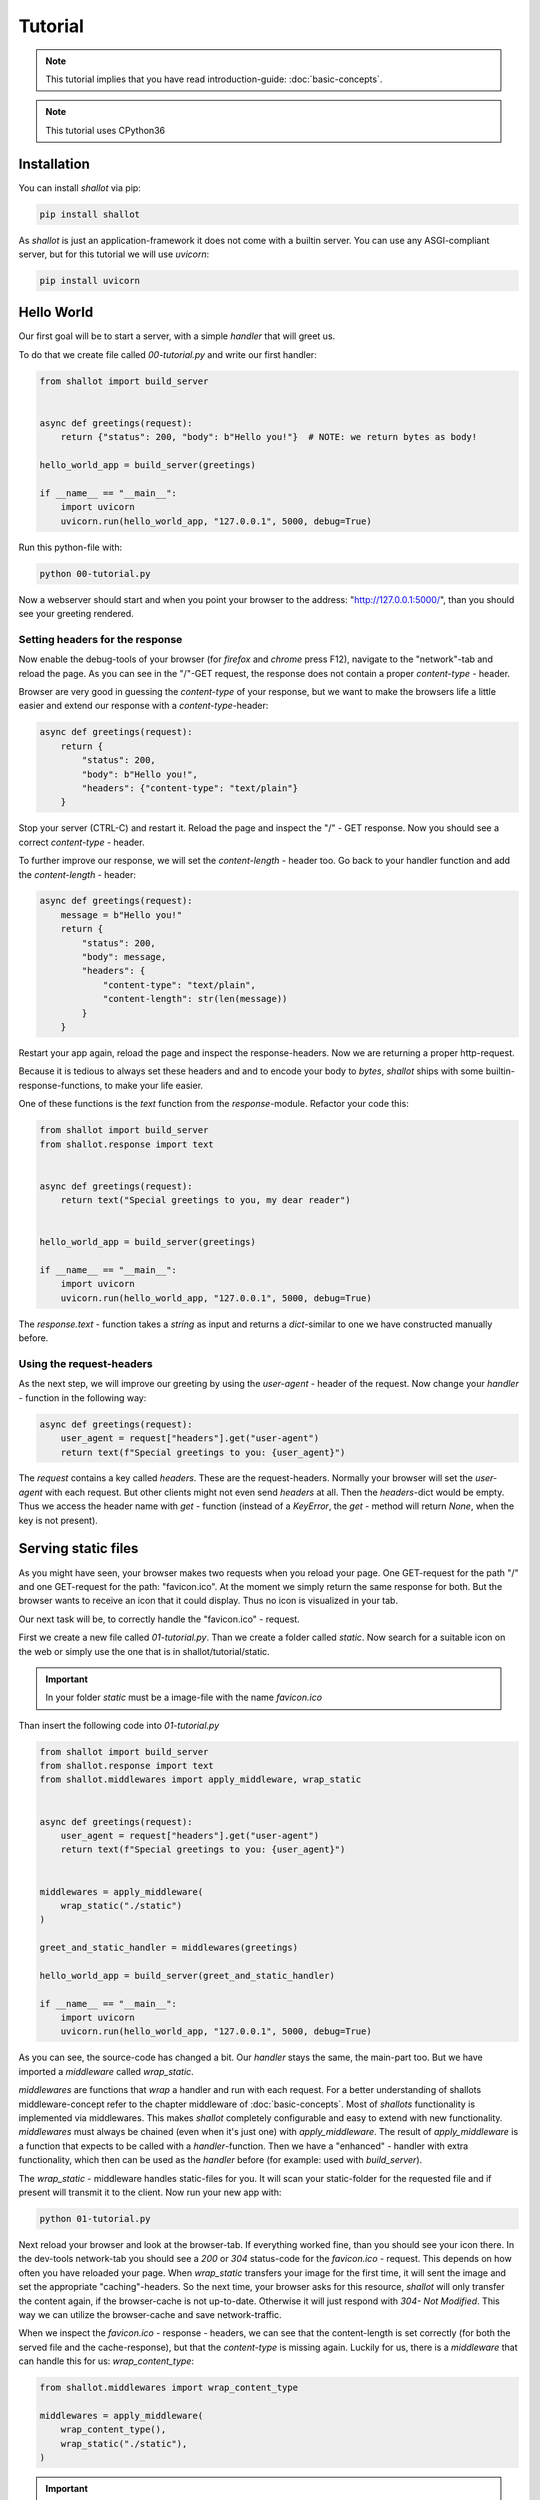 Tutorial
========
.. note::
    This tutorial implies that you have read introduction-guide: :doc:`basic-concepts`.

.. note:: 
    This tutorial uses CPython36


Installation
+++++++++++++

You can install `shallot` via pip:

.. code-block:: bash

    pip install shallot

As `shallot` is just an application-framework it does not come with a builtin server. You can use any ASGI-compliant server, but for this tutorial we will use `uvicorn`:

.. code-block:: bash

    pip install uvicorn


Hello World
++++++++++++

Our first goal will be to start a server, with a simple `handler` that will greet us.

To do that we create file called `00-tutorial.py` and write our first handler:

.. code-block:: python

    from shallot import build_server
    

    async def greetings(request):
        return {"status": 200, "body": b"Hello you!"}  # NOTE: we return bytes as body!

    hello_world_app = build_server(greetings)

    if __name__ == "__main__":
        import uvicorn
        uvicorn.run(hello_world_app, "127.0.0.1", 5000, debug=True)

Run this python-file with:

.. code-block:: bash

    python 00-tutorial.py

Now a webserver should start and when you point your browser to the address: "http://127.0.0.1:5000/", than
you should see your greeting rendered.

Setting headers for the response
---------------------------------

Now enable the debug-tools of your browser
(for `firefox` and `chrome` press F12), navigate to the "network"-tab 
and reload the page. As you can see in the "/"-GET request, the response does
not contain a proper `content-type` - header. 

Browser are very good in guessing the `content-type` of your response, but we
want to make the browsers life a little easier 
and extend our response with a `content-type`-header:

.. code-block:: python

    async def greetings(request):
        return {
            "status": 200, 
            "body": b"Hello you!",
            "headers": {"content-type": "text/plain"}
        }  

Stop your server (CTRL-C) and restart it. Reload the page and inspect the "/" - GET response.
Now you should see a correct `content-type` - header. 

To further improve our response, we will set the `content-length` - header too.
Go back to your handler function and add the  `content-length` - header:


.. code-block:: python

    async def greetings(request):
        message = b"Hello you!"
        return {
            "status": 200, 
            "body": message,
            "headers": {
                "content-type": "text/plain",
                "content-length": str(len(message))
            }
        }  

Restart your app again, reload the page and inspect the response-headers. 
Now we are returning a proper http-request. 

Because it is tedious to always set these headers and and to encode your body to `bytes`,
`shallot` ships with some builtin-response-functions, to make your life easier.

One of these functions is the `text` function from the `response`-module. 
Refactor your code this:

.. code-block:: python

    from shallot import build_server
    from shallot.response import text


    async def greetings(request):
        return text("Special greetings to you, my dear reader")


    hello_world_app = build_server(greetings)

    if __name__ == "__main__":
        import uvicorn
        uvicorn.run(hello_world_app, "127.0.0.1", 5000, debug=True)

The `response.text` - function takes a `string` as input
and returns a `dict`-similar to one we have constructed manually before.


Using the request-headers
--------------------------

As the next step, we will improve our greeting by using
the `user-agent` - header of the request. Now change your
`handler` - function in the following way:

.. code-block:: python

    async def greetings(request):
        user_agent = request["headers"].get("user-agent")
        return text(f"Special greetings to you: {user_agent}")

The `request` contains a key called `headers`. These are 
the request-headers. Normally your browser will set the `user-agent`
with each request. But other clients might not even send `headers` at all.
Then the `headers`-dict would be empty.
Thus we access the header name with `get` - function (instead of a `KeyError`, the `get` - method will return `None`, 
when the key is not present).

Serving static files
+++++++++++++++++++++

As you might have seen, your browser makes two requests when 
you reload your page. One GET-request for the path "/" and 
one GET-request for the path: "favicon.ico". At the moment 
we simply return the same response for both. But the browser 
wants to receive an icon that it could display. Thus no icon 
is visualized in your tab. 

Our next task will be, to correctly handle the "favicon.ico" - request.

First we create a new file called `01-tutorial.py`. Than we create a folder called `static`.
Now search for a suitable icon on the web or simply use the one
that is in shallot/tutorial/static.

.. important::

    In your folder `static` must be a image-file with the name
    `favicon.ico`


Than insert the following code into `01-tutorial.py`

.. code-block:: python

    from shallot import build_server
    from shallot.response import text
    from shallot.middlewares import apply_middleware, wrap_static


    async def greetings(request):
        user_agent = request["headers"].get("user-agent")
        return text(f"Special greetings to you: {user_agent}")


    middlewares = apply_middleware(
        wrap_static("./static")
    )

    greet_and_static_handler = middlewares(greetings)

    hello_world_app = build_server(greet_and_static_handler)

    if __name__ == "__main__":
        import uvicorn
        uvicorn.run(hello_world_app, "127.0.0.1", 5000, debug=True)

As you can see, the source-code has changed a bit. Our `handler` stays the
same, the main-part too. But we have imported a `middleware` called
`wrap_static`. 

`middlewares` are functions that *wrap* a handler and run with 
each request. For a better understanding of shallots middleware-concept
refer to the chapter middleware of :doc:`basic-concepts`.
Most of `shallots` functionality is implemented
via middlewares. This makes `shallot` completely configurable and easy
to extend with new functionality. `middlewares` must always be chained (even when it's just one)
with `apply_middleware`. The result of `apply_middleware` is a function that
expects to be called with a `handler`-function. Then we have a "enhanced" - handler
with extra functionality, which then can be used as the `handler` before 
(for example: used with `build_server`). 

The `wrap_static` - middleware handles 
static-files for you. It will scan your static-folder for the requested
file and if present will transmit it to the client. Now run your new app with:

.. code-block:: bash

    python 01-tutorial.py

Next reload your browser and look at the browser-tab. If everything worked
fine, than you should see your icon there. In the dev-tools network-tab you should
see a `200` or `304` status-code for the `favicon.ico` - request. This depends
on how often you have reloaded your page. When `wrap_static` transfers your
image for the first time, it will sent the image and set the 
appropriate "caching"-headers. So the next time, your browser asks for 
this resource, `shallot` will only transfer the content again, if the browser-cache
is not up-to-date. Otherwise it will just respond with `304- Not Modified`. This
way we can utilize the browser-cache and save network-traffic. 

When we inspect the `favicon.ico` - response - headers, we can see that the 
content-length is set correctly (for both the served file and the cache-response), but that
the `content-type` is missing again. Luckily for us, there is a `middleware` that
can handle this for us: `wrap_content_type`:

.. code-block:: python

    from shallot.middlewares import wrap_content_type

    middlewares = apply_middleware(
        wrap_content_type(),
        wrap_static("./static"),
    )

.. important:: 
    The order in which you apply the middlewares matters! `wrap_static` will
    "short-circuit" the request-chain and not call any `middlewares` or `handlers` that are 
    applied later, when it can answer the request. Thus `wrap_content_type` will
    never get called, when its applied after `wrap_static`.

Inspect the `favicon.ico` - request - response again. You should see a `content-type` - header. 
The value of the `content-type` - header should be: `image/vnd.microsoft.icon`. 
The value is guessed via the python-builtin-function: `mimetypes.guess_type` and can be customized.
For more information on this: :doc:`content-type`. 

Now we have a web-application which can handle basic-http-requests for dynamic
and static content.

Routing and JSON
+++++++++++++++++++

Our next goal will be to build a simple JSON-REST-service. This service will be 
a fruit-management-system. 

Our users will be able which-fruits we have and to obtain a detailed description and quantity
for each fruit. Additionally the user will be able to set the quantity for each fruit individually.

First create a new file, called `02-tutorial.py` and insert this:

.. code-block:: python

    from shallot import build_server
    from shallot.response import text, json
    from shallot.middlewares import apply_middleware, wrap_json, wrap_routes


    async def not_found(request):
        return text("Not Found", 404)

    fruit_store = {"oranges": 0, "apples": 0}


    async def fruit_collection(request):
        return json({"fruits": list(fruit_store.keys())})


    routes = [("/fruits", ["GET"], fruit_collection)]


    middlewares = apply_middleware(
        wrap_json,
        wrap_routes(routes)
    )
    fruit_app = build_server(middlewares(not_found))

    if __name__ == "__main__":
        import uvicorn
        uvicorn.run(fruit_app, "127.0.0.1", 5000, debug=True)

For the sake of this tutorial our database will be modeled as `dict` called `fruit_store`.
To satisfy our customer will have to implemented some different routes. Therefore we
use `shallots` builtin routing-middleware `wrap_routes`. `wrap_routes` will try to match
the `requests` - path value to a provided route, otherwise it will call the handler-function (default-handler)
the middleware-chain was instantiated with. Our default-handler is `not_found` and it will always
return `404 - Not Found`. To handle different routes, we create a routing-table
called `routes`. This is a list, containing tuples with at least 3 items:

1. a `string` with the route to match
2. a `list` of http-verbs (all in uppercase) for the desired verbs to handle
3. a function to actually handle the request for the given `path` and `method`

In our example, a `GET` - request to the path `"/fruits"` will be handled by `fruit_collection`.

Now start your new app via: 

.. code-block:: bash

    python 02-tutorial.py

and point your browser to "http://127.0.0.1:5000/fruits". If your browser is new
enough, it should render it as JSON. 

.. note:: 
    From now on, you should use a proper tool to debug your rest-api. You can 
    use python with the excellent `requests-package <http://docs.python-requests.org/en/master/>`_ or any 
    graphical rest-client you like.

As the next step we implement our details-view: 

.. code-block:: python

    fruit_store = {
        "oranges": {"descr": "an orange ball", "qty": 0, "name": "orange"}, 
        "apples": {"descr": "an green or red ball", "qty": 0, "name": "apple"}
    }


    async def fruit_collection(request):
        return json({"fruits": list(fruit_store.keys())})


    async def fruit_details(request, fruit_name):
        return json(fruit_store[fruit_name])

    routes = [
        ("/fruits", ["GET"], fruit_collection),
        ("/fruits/{name}", ["GET"], fruit_details)
    ]

We have updated our "database" `fruit_store` with additional information, 
and added a route for our detail-view. Now restart your app and make a get-request
to: "http://127.0.0.1:5000/fruits" the result should be unchanged to before: 

.. code-block:: python

    {
        "fruits": [
            "oranges",
            "apples"
        ]
    }

Next make a get-request to: "http://127.0.0.1:5000/fruits/oranges". Now you should
see:

.. code-block:: python
 
    {
        "descr": "an orange ball",
        "qty": 0,
        "name": "orange"
    }

as the response. What did we do to make this happen:

1. we created an additional route "/fruits/{name}". This route contains a "wildcard". This is signaled via `{anything-in-between}`. When a request is made to this route, than everything after "/fruits/" will be parsed as string and passed to the handler as arguments. 
2. we added a new handler `fruit_details` with 2 parameters (`request` and `fruit_name`)

So when we make a get-request "/fruits/apples", `apples` get parsed from the
`path` of the `request` and the `fruit_details` - function will be called with
the `request`-dict and `apples`. 

Lastly we'll have to implement the "change-quantity" - functionality. Therefore
we add a new route and handler-function:

.. code-block:: python

    from shallot import build_server
    from shallot.response import text, json
    from shallot.middlewares import apply_middleware, wrap_json, wrap_routes


    async def not_found(request):
        return text("Not Found", 404)

    fruit_store = {
        "oranges": {"descr": "an orange ball", "qty": 0, "name": "orange"}, 
        "apples": {"descr": "an green or red ball", "qty": 0, "name": "apple"}
    }


    async def fruit_collection(request):
        return json({"fruits": list(fruit_store.keys())})


    async def fruit_details(request, fruit_name):
        return json(fruit_store[fruit_name])

    async def change_quantity(request):
        data = request["json"]
        for fruit_name, new_qt in data.items():
            fruit_store[fruit_name]["qty"] = new_qt
        return  json({"updated": list(data.keys())})

    routes = [
        ("/fruits", ["GET"], fruit_collection),
        ("/fruits/{name}", ["GET"], fruit_details),
        ("/fruits", ["POST"], change_quantity)
    ]


    middlewares = apply_middleware(
        wrap_json,
        wrap_routes(routes)
    )
    fruit_app = build_server(middlewares(not_found))

    if __name__ == "__main__":
        import uvicorn
        uvicorn.run(fruit_app, "127.0.0.1", 5000, debug=True)


There are 2 things to note here. First we added a new routing-table entry, the third one, with
the same path as the first. This is OK, because the http-methods are different.
Second in the `change_quantity` - function we access the `json`-key from the `request-dict`.
This is possible, because we used the `wrap_json` - middleware. This middleware
parses JSON-requests for you and attaches the result to the `"json"` key of 
the `request-dict`. 

Next we make a post-request to "http://127.0.0.1:5000/fruits" with:

.. code-block:: python

    { "oranges": 3, "apples": 900}

and we should see:

.. code-block:: python 

    { "updated": ["oranges", "apples"]}

as the response. When revisiting the details-view of apples, we should see
the changed `quantity` too.

For more information about routing and JSON refer to the documentation:

- :doc:`json`
- :doc:`routing`
